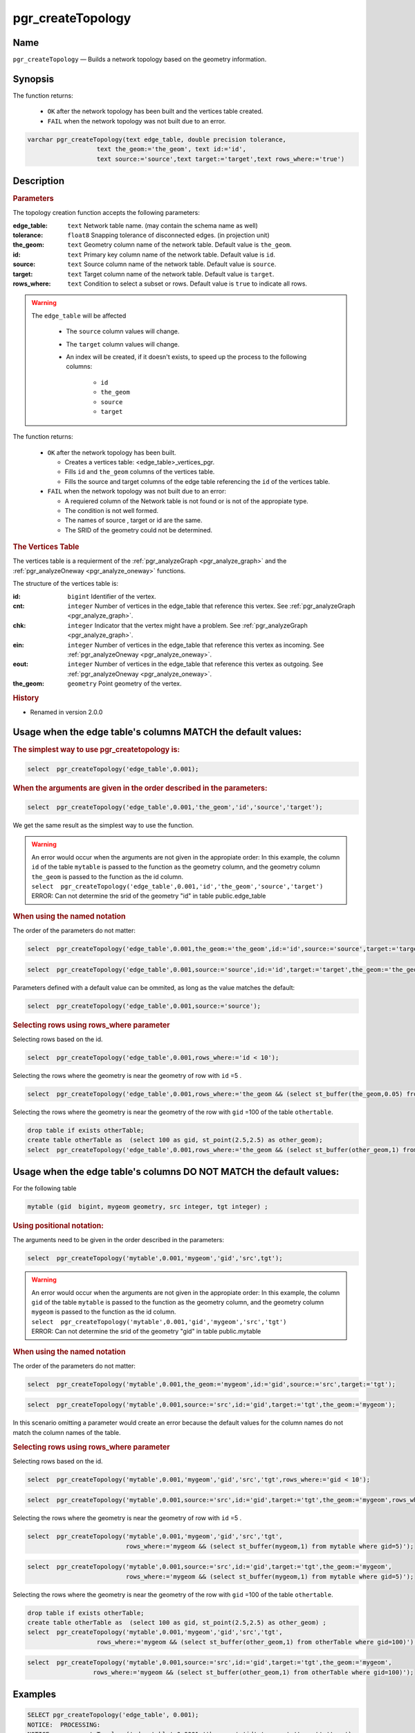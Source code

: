 .. 
   ****************************************************************************
    pgRouting Manual
    Copyright(c) pgRouting Contributors

    This documentation is licensed under a Creative Commons Attribution-Share  
    Alike 3.0 License: http://creativecommons.org/licenses/by-sa/3.0/
   ****************************************************************************

.. _pgr_create_topology:

pgr_createTopology
===============================================================================

.. index:: 
	single: pgr_createTopology(text,double precision,text,text,text,text,text)
	module: common

Name
-------------------------------------------------------------------------------

``pgr_createTopology`` — Builds a network topology based on the geometry information.


Synopsis
-------------------------------------------------------------------------------

The function returns:

  - ``OK`` after the network topology has been built and the vertices table created.
  - ``FAIL`` when the network topology was not built due to an error. 

.. code-block:: sql

	varchar pgr_createTopology(text edge_table, double precision tolerance, 
                           text the_geom:='the_geom', text id:='id',
                           text source:='source',text target:='target',text rows_where:='true')



Description
-------------------------------------------------------------------------------

.. rubric:: Parameters

The topology creation function accepts the following parameters:

:edge_table: ``text`` Network table name. (may contain the schema name as well)
:tolerance: ``float8`` Snapping tolerance of disconnected edges. (in projection unit)
:the_geom: ``text``  Geometry column name of the network table. Default value is ``the_geom``.  
:id: ``text``  Primary key column name of the network table. Default value is ``id``. 
:source: ``text`` Source column name of the network table. Default value is ``source``.
:target: ``text``  Target column name of the network table.  Default value is ``target``. 
:rows_where: ``text``   Condition to select a subset or rows.  Default value is ``true`` to indicate all rows.

.. warning::

    The ``edge_table`` will be affected

	- The ``source`` column values will change.
	- The ``target`` column values will change.
        - An index will be created, if it doesn't exists, to speed up the process to the following columns:

	   * ``id``
	   * ``the_geom``
	   * ``source``
	   * ``target``

The function returns:

  - ``OK`` after the network topology has been built.

    * Creates a vertices table: <edge_table>_vertices_pgr.
    * Fills ``id`` and ``the_geom`` columns of the vertices table.
    * Fills the source and target columns of the edge table referencing the ``id`` of the vertices table.


  - ``FAIL`` when the network topology was not built due to an error:

    * A requiered column of the Network table is not found or is not of the appropiate type.
    * The condition is not well formed.
    * The names of source , target or id are the same.
    * The SRID of the geometry could not be determined.


.. rubric:: The Vertices Table

The vertices table is a requierment of the :ref:`pgr_analyzeGraph <pgr_analyze_graph>` and the :ref:`pgr_analyzeOneway <pgr_analyze_oneway>` functions.

The structure of the vertices table is:

:id: ``bigint`` Identifier of the vertex.
:cnt: ``integer`` Number of vertices in the edge_table that reference this vertex. See :ref:`pgr_analyzeGraph <pgr_analyze_graph>`.
:chk: ``integer``  Indicator that the vertex might have a problem. See :ref:`pgr_analyzeGraph <pgr_analyze_graph>`.
:ein: ``integer`` Number of vertices in the edge_table that reference this vertex as incoming. See :ref:`pgr_analyzeOneway <pgr_analyze_oneway>`.
:eout: ``integer`` Number of vertices in the edge_table that reference this vertex as outgoing. See :ref:`pgr_analyzeOneway <pgr_analyze_oneway>`. 
:the_geom: ``geometry`` Point geometry of the vertex.

.. rubric:: History

* Renamed in version 2.0.0

Usage when the edge table's columns MATCH the default values:
-------------------------------------------------------------------------------
 
.. rubric:: The simplest way to use pgr_createtopology is: 

.. code-block:: sql

	 select  pgr_createTopology('edge_table',0.001);



.. rubric:: When the arguments are given in the order described in the parameters:

.. code-block:: sql

	 select  pgr_createTopology('edge_table',0.001,'the_geom','id','source','target');

We get the same result as the simplest way to use the function.

.. warning::  | An error would occur when the arguments are not given in the appropiate order: In this example, the column ``id`` of the table ``mytable`` is passed to the function as the geometry column, and the geometry column ``the_geom`` is passed to the function as the id column. 
 | ``select  pgr_createTopology('edge_table',0.001,'id','the_geom','source','target')``
 | ERROR: Can not determine the srid of the geometry "id" in table public.edge_table

.. rubric:: When using the named notation

The order of the parameters do not matter:

.. code-block:: sql

	 select  pgr_createTopology('edge_table',0.001,the_geom:='the_geom',id:='id',source:='source',target:='target');

.. code-block:: sql

	 select  pgr_createTopology('edge_table',0.001,source:='source',id:='id',target:='target',the_geom:='the_geom');

Parameters defined with a default value can be ommited, as long as the value matches the default:

.. code-block:: sql

	 select  pgr_createTopology('edge_table',0.001,source:='source');

.. rubric:: Selecting rows using rows_where parameter

Selecting rows based on the id.

.. code-block:: sql

	 select  pgr_createTopology('edge_table',0.001,rows_where:='id < 10');

Selecting the rows where the geometry is near the geometry of row with ``id`` =5 .

.. code-block:: sql

	 select  pgr_createTopology('edge_table',0.001,rows_where:='the_geom && (select st_buffer(the_geom,0.05) from edge_table where id=5)');

Selecting the rows where the geometry is near the geometry of the row with ``gid`` =100 of the table ``othertable``.

.. code-block:: sql

	drop table if exists otherTable;
	create table otherTable as  (select 100 as gid, st_point(2.5,2.5) as other_geom);
	select  pgr_createTopology('edge_table',0.001,rows_where:='the_geom && (select st_buffer(other_geom,1) from otherTable where gid=100)');



Usage when the edge table's columns DO NOT MATCH the default values:
-------------------------------------------------------------------------------
 
For the following table

.. code-block:: sql

	  mytable (gid  bigint, mygeom geometry, src integer, tgt integer) ;

.. rubric:: Using positional notation: 

The arguments need to be given in the order described in the parameters:

.. code-block:: sql

	 select  pgr_createTopology('mytable',0.001,'mygeom','gid','src',tgt');

.. warning::  | An error would occur when the arguments are not given in the appropiate order: In this example, the column ``gid`` of the table ``mytable`` is passed to the function as the geometry column, and the geometry column ``mygeom`` is passed to the function as the id column.
 | ``select  pgr_createTopology('mytable',0.001,'gid','mygeom','src','tgt')``
 | ERROR: Can not determine the srid of the geometry "gid" in table public.mytable


.. rubric:: When using the named notation

The order of the parameters do not matter:

.. code-block:: sql

	 select  pgr_createTopology('mytable',0.001,the_geom:='mygeom',id:='gid',source:='src',target:='tgt');

.. code-block:: sql

	 select  pgr_createTopology('mytable',0.001,source:='src',id:='gid',target:='tgt',the_geom:='mygeom');

In this scenario omitting a parameter would create an error because the default values for the column names do not match the column names of the table.


.. rubric:: Selecting rows using rows_where parameter

Selecting rows based on the id.

.. code-block:: sql

	 select  pgr_createTopology('mytable',0.001,'mygeom','gid','src','tgt',rows_where:='gid < 10');

.. code-block:: sql

	 select  pgr_createTopology('mytable',0.001,source:='src',id:='gid',target:='tgt',the_geom:='mygeom',rows_where:='gid < 10');

Selecting the rows where the geometry is near the geometry of row with ``id`` =5 .

.. code-block:: sql

	 select  pgr_createTopology('mytable',0.001,'mygeom','gid','src','tgt',
	                            rows_where:='mygeom && (select st_buffer(mygeom,1) from mytable where gid=5)');

.. code-block:: sql

	 select  pgr_createTopology('mytable',0.001,source:='src',id:='gid',target:='tgt',the_geom:='mygeom',
	                            rows_where:='mygeom && (select st_buffer(mygeom,1) from mytable where gid=5)');

Selecting the rows where the geometry is near the geometry of the row with ``gid`` =100 of the table ``othertable``.

.. code-block:: sql

	drop table if exists otherTable;
	create table otherTable as  (select 100 as gid, st_point(2.5,2.5) as other_geom) ; 
	select  pgr_createTopology('mytable',0.001,'mygeom','gid','src','tgt',
                           rows_where:='mygeom && (select st_buffer(other_geom,1) from otherTable where gid=100)');

.. code-block:: sql

	 select  pgr_createTopology('mytable',0.001,source:='src',id:='gid',target:='tgt',the_geom:='mygeom',
                           rows_where:='mygeom && (select st_buffer(other_geom,1) from otherTable where gid=100)');



Examples
-------------------------------------------------------------------------------

.. code-block:: sql

	SELECT pgr_createTopology('edge_table', 0.001);
	NOTICE:  PROCESSING:
	NOTICE:  pgr_createTopology('edge_table',0.0001,'the_geom','id','source','target','true')
	NOTICE:  Performing checks, pelase wait .....
	NOTICE:  Creating Topology, Please wait...
	NOTICE:  -------------> TOPOLOGY CREATED FOR  18 edges
	NOTICE:  Rows with NULL geometry or NULL id: 0
	NOTICE:  Vertices table for table public.edge_table is: public.edge_table_vertices_pgr

	 pgr_createtopology 
	--------------------
	 OK
	(1 row)


	SELECT pgr_createTopology('edge_table', 0.001,rows_where:='id<10');
	NOTICE:  PROCESSING:
	NOTICE:  pgr_createTopology('edge_table',0.0001,'the_geom','id','source','target','id<10')
	NOTICE:  Performing checks, pelase wait .....
	NOTICE:  Creating Topology, Please wait...
	NOTICE:  -------------> TOPOLOGY CREATED FOR  9 edges
	NOTICE:  Rows with NULL geometry or NULL id: 0
	NOTICE:  Vertices table for table public.edge_table is: public.edge_table_vertices_pgr
	
	 pgr_createtopology 
	--------------------
	 OK
	(1 row)

The example uses the :ref:`sampledata` network.


See Also
-------------------------------------------------------------------------------

* :ref:`topology` for an overview of a topology for routing algorithms.
* :ref:`pgr_create_vert_table` to reconstruct the vertices table based on the source and target information.
* :ref:`pgr_analyze_graph` to analyze the edges and vertices of the edge table.

